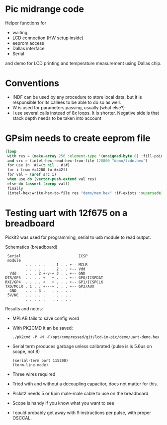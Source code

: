 * Pic midrange code
Helper functions for
- waiting
- LCD connection (HW setup inside)
- eeprom access
- Dallas interface
- Serial
and demo for LCD printing and temperature measurement using Dallas
chip.
* Conventions
- INDF can be used by any procedure to store local data, but it is
  responsible for its callees to be able to do so as well.
- W is used for parameters passing, usually (what else?)
- I use several calls instead of 8x loops. It is shorter. Negative
  side is that stack depth needs to be taken into account
* GPsim needs to create eeprom file
#+BEGIN_SRC lisp
  (loop
   with res = (make-array 256 :element-type '(unsigned-byte 8) :fill-pointer 0)
   and src = (intel-hex:read-hex-from-file 128000 "demo/lcdn.hex")
   for use in '#1=(t nil . #1#)
   for i from #x4200 to #x42ff
   for val = (aref src i)
   when use do (vector-push-extend val res)
   else do (assert (zerop val))
   finally 
   (intel-hex:write-hex-to-file res "demo/mem.hex" :if-exists :supersede))
#+END_SRC

#+RESULTS:
: NIL
* Testing uart with 12f675 on a breadboard

Pickit2 was used for programming, serial to usb module to read output.


#+CAPTION: Schematics (breadboard)
#+BEGIN_SRC text
   Serial                          ICSP
   module
           . . . . .   . 1 . . +-- MCLR
           . . . . .   . 2 . . +-- Vdd
    Vdd    . . . 2 +-v-+ 3 . . +-- GND
  DTR/GP5  . . . . +   + . . . +-- GP0/ICSPDAT
  RXI/GP4  . . . . +   + . . . +-- GP1/ICSPCLK
  TXD/MCLR . 1 . . +---+ . . . +-- GP2/AUX
    GND    . . . 3 .   . . . . .
   5V/NC   . . . . .   . . . . .
           . . . . .   . . . . .
#+END_SRC

Results and notes:
- MPLAB fails to save config word
- With PK2CMD it an be saved:
 #+BEGIN_SRC shell :dir ~/staging/pickit/pk2cmdv1.20LinuxMacSource/ :results org
./pk2cmd -P -M -F/opt/compressed/git/lcd-in-pic/demo/uart-demo.hex
#+END_SRC
- Serial term produces garbage unless calibrated (pulse is is 5.6us on scope, not 8)
  #+BEGIN_SRC elisp :var port="/dev/ttyUSB0" :results none
(serial-term port 115200)
(term-line-mode)
#+END_SRC
- Three wires required
- Tried with and without a decoupling capacitor, does not matter for this.
- Pickit2 needs 5 or 6pin male-male cable to use on the breadboard
- Scope is handy if you know what you want to see
- I could probably get away with 9 instructions per pulse, with proper OSCCAL.
